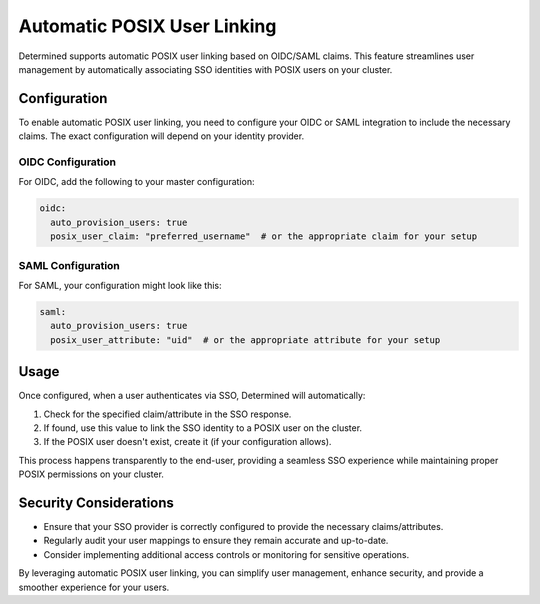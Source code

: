 .. _auto-posix:

#################################
 Automatic POSIX User Linking
#################################

Determined supports automatic POSIX user linking based on OIDC/SAML claims. This feature streamlines user management by automatically associating SSO identities with POSIX users on your cluster.

Configuration
=============

To enable automatic POSIX user linking, you need to configure your OIDC or SAML integration to include the necessary claims. The exact configuration will depend on your identity provider.

OIDC Configuration
------------------

For OIDC, add the following to your master configuration:

.. code:: yaml

   oidc:
     auto_provision_users: true
     posix_user_claim: "preferred_username"  # or the appropriate claim for your setup

SAML Configuration
------------------

For SAML, your configuration might look like this:

.. code:: yaml

   saml:
     auto_provision_users: true
     posix_user_attribute: "uid"  # or the appropriate attribute for your setup

Usage
=====

Once configured, when a user authenticates via SSO, Determined will automatically:

1. Check for the specified claim/attribute in the SSO response.
2. If found, use this value to link the SSO identity to a POSIX user on the cluster.
3. If the POSIX user doesn't exist, create it (if your configuration allows).

This process happens transparently to the end-user, providing a seamless SSO experience while maintaining proper POSIX permissions on your cluster.

Security Considerations
=======================

- Ensure that your SSO provider is correctly configured to provide the necessary claims/attributes.
- Regularly audit your user mappings to ensure they remain accurate and up-to-date.
- Consider implementing additional access controls or monitoring for sensitive operations.

By leveraging automatic POSIX user linking, you can simplify user management, enhance security, and provide a smoother experience for your users.

